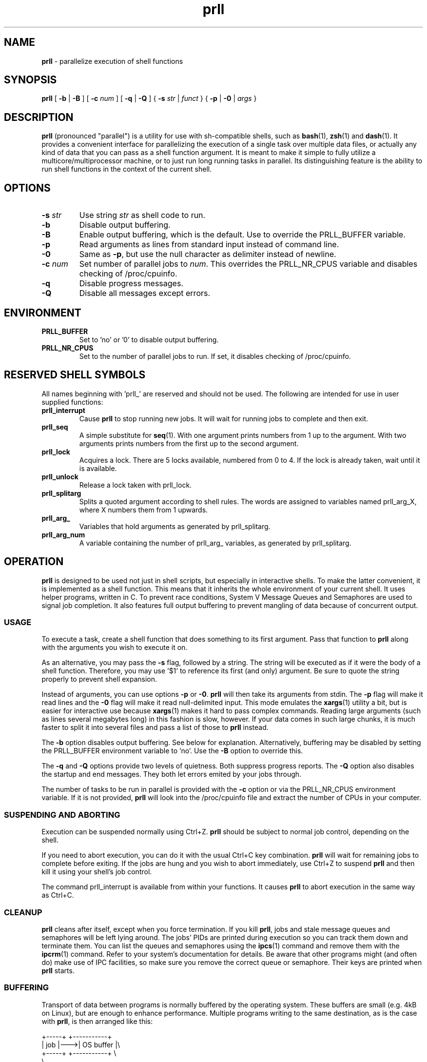 ." Text automatically generated by txt2man
.TH prll 1 "18 October 2011" "prll-0.6.1" ""
.SH NAME
\fBprll \fP- parallelize execution of shell functions
.SH SYNOPSIS
.nf
.fam C
\fBprll\fP [ \fB-b\fP | \fB-B\fP ] [ \fB-c\fP \fInum\fP ] [ \fB-q\fP | \fB-Q\fP ] { \fB-s\fP \fIstr\fP | \fIfunct\fP } { \fB-p\fP | \fB-0\fP | \fIargs\fP }

.fam T
.fi
.fam T
.fi
.SH DESCRIPTION

\fBprll\fP (pronounced "parallel") is a utility for use with sh-compatible
shells, such as \fBbash\fP(1), \fBzsh\fP(1) and \fBdash\fP(1). It provides a
convenient interface for parallelizing the execution of a single
task over multiple data files, or actually any kind of data that you
can pass as a shell function argument. It is meant to make it simple
to fully utilize a multicore/multiprocessor machine, or to just run
long running tasks in parallel. Its distinguishing feature is the
ability to run shell functions in the context of the current shell.
.SH OPTIONS
.TP
.B
\fB-s\fP \fIstr\fP
Use string \fIstr\fP as shell code to run.
.TP
.B
\fB-b\fP
Disable output buffering.
.TP
.B
\fB-B\fP
Enable output buffering, which is the default.
Use to override the PRLL_BUFFER variable.
.TP
.B
\fB-p\fP
Read arguments as lines from standard input instead
of command line.
.TP
.B
\fB-0\fP
Same as \fB-p\fP, but use the null character as delimiter
instead of newline.
.TP
.B
\fB-c\fP \fInum\fP
Set number of parallel jobs to \fInum\fP. This overrides
the PRLL_NR_CPUS variable and disables checking
of /proc/cpuinfo.
.TP
.B
\fB-q\fP
Disable progress messages.
.TP
.B
\fB-Q\fP
Disable all messages except errors.
.SH ENVIRONMENT

.TP
.B
PRLL_BUFFER
Set to 'no' or '0' to disable output buffering.
.TP
.B
PRLL_NR_CPUS
Set to the number of parallel jobs to run. If set,
it disables checking of /proc/cpuinfo.
.SH RESERVED SHELL SYMBOLS

All names beginning with 'prll_' are reserved and should not be
used. The following are intended for use in user supplied
functions:
.TP
.B
prll_interrupt
Cause \fBprll\fP to stop running new jobs. It will wait
for running jobs to complete and then exit.
.TP
.B
prll_seq
A simple substitute for \fBseq\fP(1). With one argument
prints numbers from 1 up to the argument. With two
arguments prints numbers from the first up to the
second argument.
.TP
.B
prll_lock
Acquires a lock. There are 5 locks available,
numbered from 0 to 4. If the lock is already taken,
wait until it is available.
.TP
.B
prll_unlock
Release a lock taken with prll_lock.
.TP
.B
prll_splitarg
Splits a quoted argument according to shell
rules. The words are assigned to variables named
prll_arg_X, where X numbers them from 1 upwards.
.TP
.B
prll_arg_
Variables that hold arguments as generated by
prll_splitarg.
.TP
.B
prll_arg_num
A variable containing the number of prll_arg_
variables, as generated by prll_splitarg.
.SH OPERATION

\fBprll\fP is designed to be used not just in shell scripts, but
especially in interactive shells. To make the latter convenient, it
is implemented as a shell function. This means that it inherits the
whole environment of your current shell. It uses helper programs,
written in C. To prevent race conditions, System V Message Queues
and Semaphores are used to signal job completion. It also features
full output buffering to prevent mangling of data because of
concurrent output.
.SS USAGE

To execute a task, create a shell function that does something to
its first argument. Pass that function to \fBprll\fP along with the
arguments you wish to execute it on.
.PP
As an alternative, you may pass the \fB-s\fP flag, followed by a
string. The string will be executed as if it were the body of a
shell function. Therefore, you may use '$1' to reference its first
(and only) argument. Be sure to quote the string properly to
prevent shell expansion.
.PP
Instead of arguments, you can use options \fB-p\fP or \fB-0\fP. \fBprll\fP will then
take its arguments from stdin. The \fB-p\fP flag will make it read lines
and the \fB-0\fP flag will make it read null-delimited input. This mode
emulates the \fBxargs\fP(1) utility a bit, but is easier for interactive
use because \fBxargs\fP(1) makes it hard to pass complex commands. Reading
large arguments (such as lines several megabytes long) in this
fashion is slow, however. If your data comes in such large chunks,
it is much faster to split it into several files and pass a list of
those to \fBprll\fP instead.
.PP
The \fB-b\fP option disables output buffering. See below for
explanation. Alternatively, buffering may be disabled by setting the
PRLL_BUFFER environment variable to 'no'. Use the \fB-B\fP option to
override this.
.PP
The \fB-q\fP and \fB-Q\fP options provide two levels of quietness. Both suppress
progress reports. The \fB-Q\fP option also disables the startup and end
messages. They both let errors emited by your jobs through.
.PP
The number of tasks to be run in parallel is provided with the \fB-c\fP
option or via the PRLL_NR_CPUS environment variable. If it is not
provided, \fBprll\fP will look into the /proc/cpuinfo file and extract the
number of CPUs in your computer.
.SS SUSPENDING AND ABORTING

Execution can be suspended normally using Ctrl+Z. \fBprll\fP should be
subject to normal job control, depending on the shell.
.PP
If you need to abort execution, you can do it with the usual Ctrl+C
key combination. \fBprll\fP will wait for remaining jobs to complete
before exiting. If the jobs are hung and you wish to abort
immediately, use Ctrl+Z to suspend \fBprll\fP and then kill it using your
shell's job control.
.PP
The command prll_interrupt is available from within your
functions. It causes \fBprll\fP to abort execution in the same way as
Ctrl+C.
.SS CLEANUP

\fBprll\fP cleans after itself, except when you force termination. If you
kill \fBprll\fP, jobs and stale message queues and semaphores will be left
lying around. The jobs' PIDs are printed during execution so you can
track them down and terminate them. You can list the queues and
semaphores using the \fBipcs\fP(1) command and remove them with the
\fBipcrm\fP(1) command. Refer to your system's documentation for
details. Be aware that other programs might (and often do) make use
of IPC facilities, so make sure you remove the correct queue or
semaphore. Their keys are printed when \fBprll\fP starts.
.SS BUFFERING

Transport of data between programs is normally buffered by the
operating system. These buffers are small (e.g. 4kB on Linux), but
are enough to enhance performance. Multiple programs writing to the
same destination, as is the case with \fBprll\fP, is then arranged like
this:
.PP
.nf
.fam C
    +-----+    +-----------+
    | job |--->| OS buffer |\\
    +-----+    +-----------+ \\
                              \\
    +-----+    +-----------+   \\+-------------+
    | job |--->| OS buffer |--->| Output/File |
    +-----+    +-----------+   /+-------------+
                              /
    +-----+    +-----------+ /
    | job |--->| OS buffer |/
    +-----+    +-----------+

.fam T
.fi
The output can be passed to another program, over a network or into
a file. But the jobs run in parallel, so the question is: what will
the data they produce look like at the destination when they write
it at the same time?
.PP
If a job writes less data than the size of the OS buffer, then
everything is fine: the buffer is never filled and the OS flushes it
when the job exits. All output from that job is in one piece because
the OS will flush only one buffer at a time.
.PP
If, however, a job writes more data than that, then the OS flushes
the buffer each time it is filled. Because several jobs run in
parallel, their outputs become interleaved at the destination, which
is not good.
.PP
\fBprll\fP does additional job output buffering by default. The actual
arrangement when running \fBprll\fP looks like this:
.PP
.nf
.fam C
    +-----+    +-----------+    +-------------+
    | job |--->| OS buffer |--->| prll buffer |\\
    +-----+    +-----------+    +-------------+ \\
                                       |         \\
    +-----+    +-----------+    +-------------+   \\+-------------+
    | job |--->| OS buffer |--->| prll buffer |--->| Output/File |
    +-----+    +-----------+    +-------------+   /+-------------+
                                       |         /
    +-----+    +-----------+    +-------------+ /
    | job |--->| OS buffer |--->| prll buffer |/
    +-----+    +-----------+    +-------------+

.fam T
.fi
Note the vertical connections between \fBprll\fP buffers: they synchronise
so that they only write data to the destination one at a time. They
make sure that all of the output of a single job is in one piece. To
keep performance high, the jobs must keep running, therefore each
buffer must be able to keep taking in data, even if it cannot
immediately write it. To make this possible, \fBprll\fP buffers aren't
limited in size: they grow to accomodate all data a job produces.
.PP
This raises another concern: you need to have enough memory to
contain the data until it can be written. If your jobs produce more
data than you have memory, you need to redirect it to files. Have
each job create a file and redirect all its output to that file. You
can do that however you want, but there should be a helpful utility
available on your system: \fBmktemp\fP(1). It is dedicated to creating
files with unique names.
.PP
As noted in the usage instructions, \fBprll\fP's additional buffering can
be disabled. It is not necessary to do this when each job writes to
its own file. It is meant to be used as a safety measure. \fBprll\fP was
written with interactive use in mind, and when writing functions on
the fly, it can easily happen that an error creeps in. If an error
causes spurious output (e.g. if the function gets stuck in an
infinite loop) it can easily waste a lot of memory. The option to
disable buffering is meant to be used when you believe that your
jobs should only produce a small amount of data, but aren't sure
that they actually will.
.PP
It should be noted that buffering only applies to standard
output. OS buffers standard error differently (i.e. by lines) and
\fBprll\fP does nothing to change that.
.SS EXAMPLES

Suppose you have a set of photos that you wish to process using the
\fBmogrify\fP(1) utility. Simply do
.PP
.nf
.fam C
    myfn() { mogrify -flip $1 ; }
    prll myfn *.jpg

.fam T
.fi
This will run mogrify on each jpg file in the current directory. If
your computer has 4 processors, but you wish to run only 3 tasks at
once, you should use
.PP
.nf
.fam C
    prll -c 3 myfn *.jpg

.fam T
.fi
Or, to make it permanent in the current shell, do
.PP
.nf
.fam C
    PRLL_NR_CPUS=3

.fam T
.fi
on a line of its own. You don't need to export the variable because
\fBprll\fP automatically has access to everything your shell can see.
.PP
All examples here are very short. Unless you need it later, it is
quicker to pass such a short function on the command line directly:
.PP
.nf
.fam C
    prll -s 'mogrify -flip $1' *.jpg

.fam T
.fi
\fBprll\fP now automatically wraps the code in an internal function so you
don't have to. Don't forget about the single quotes, or the shell
will expand $1 before \fBprll\fP is run.
.PP
If you have a more complicated function that has to take more than
one argument, you can use a trick: combine multiple arguments into
one when passing them to \fBprll\fP, then split them again inside your
function. You can use shell quoting to achieve that. Inside your
function, prll_splitarg is available to take the single argument
apart again, i.e.
.PP
.nf
.fam C
    myfn() {
      prll_splitarg
      process $prll_arg_1
      compute $prll_arg_2
      mangle $prll_arg_3
    }
    prll myfn 'a1 b1 c1' 'a2 b2 c3' 'a3 b3 c3' \.\.\.

.fam T
.fi
If you have even more complex requirements, you can use the '\fB-0\fP'
option and pipe null-delimited data into \fBprll\fP, then split it any way
you want. Modern shells have powerful \fBread\fP(1) builtins.
.PP
You may wish to abort execution if one of the results is wrong. In
that case, use something like this:
.PP
.nf
.fam C
    myfn() { compute $1; [[ $result == "wrong" ]] && prll_interrupt; }

.fam T
.fi
This is useful also when doing anything similar to a parallel
search: abort execution when the result is found.
.PP
If you have many arguments to process, it might be easier to pipe
them to standard input. Suppose each line of a file is an argument
of its own. Simply pipe the file into \fBprll\fP:
.PP
.nf
.fam C
    myfn() { some; processing | goes && on; here; }
    cat file_with_arguments | prll myfn -p > results

.fam T
.fi
Remember that it's not just CPU-intensive tasks that benefit from
parallel excution. You may have many files to download from several
slow servers, in which case, the following might be useful:
.PP
.nf
.fam C
    prll -c 10 -s 'wget -nv "$1"' -p < links.txt

.fam T
.fi
.SH BUGS

This section describes issues and bugs that were known at the time
of release. Check the homepage for more current information.
.PP
Known issues:
.IP \(bu 3
In zsh, the Ctrl+C combination forces \fBprll\fP into the background.
.IP \(bu 3
User should be able to limit buffer memory usage, but still use
buffering without loss of data. Is this possible to solve
elegantly?
.IP \(bu 3
The test suite should be expanded. Specifically, termination
behaviour on external interrupt signal currently currently has to
be checked manually. Also, checking of stderr output is not done.
.IP \(bu 3
Cross-compilation should be documented and made easier.
.IP \(bu 3
Shell's job table becomes saturated with a large number of jobs.
This is not really an issue, since it happens when the number of
jobs is above 500 or so. Nevertheless, it might be possible to
disown jobs if such a large number of them should be required.
.SH SEE ALSO
\fBsh\fP(1), \fBxargs\fP(1), \fBmktemp\fP(1), \fBipcs\fP(1), \fBipcrm\fP(1), \fBsvipc\fP(7)
.PP
Homepage: http://prll.sourceforge.net/
.SH AUTHOR
Jure Varlec <jure.varlec@gmail.com>
